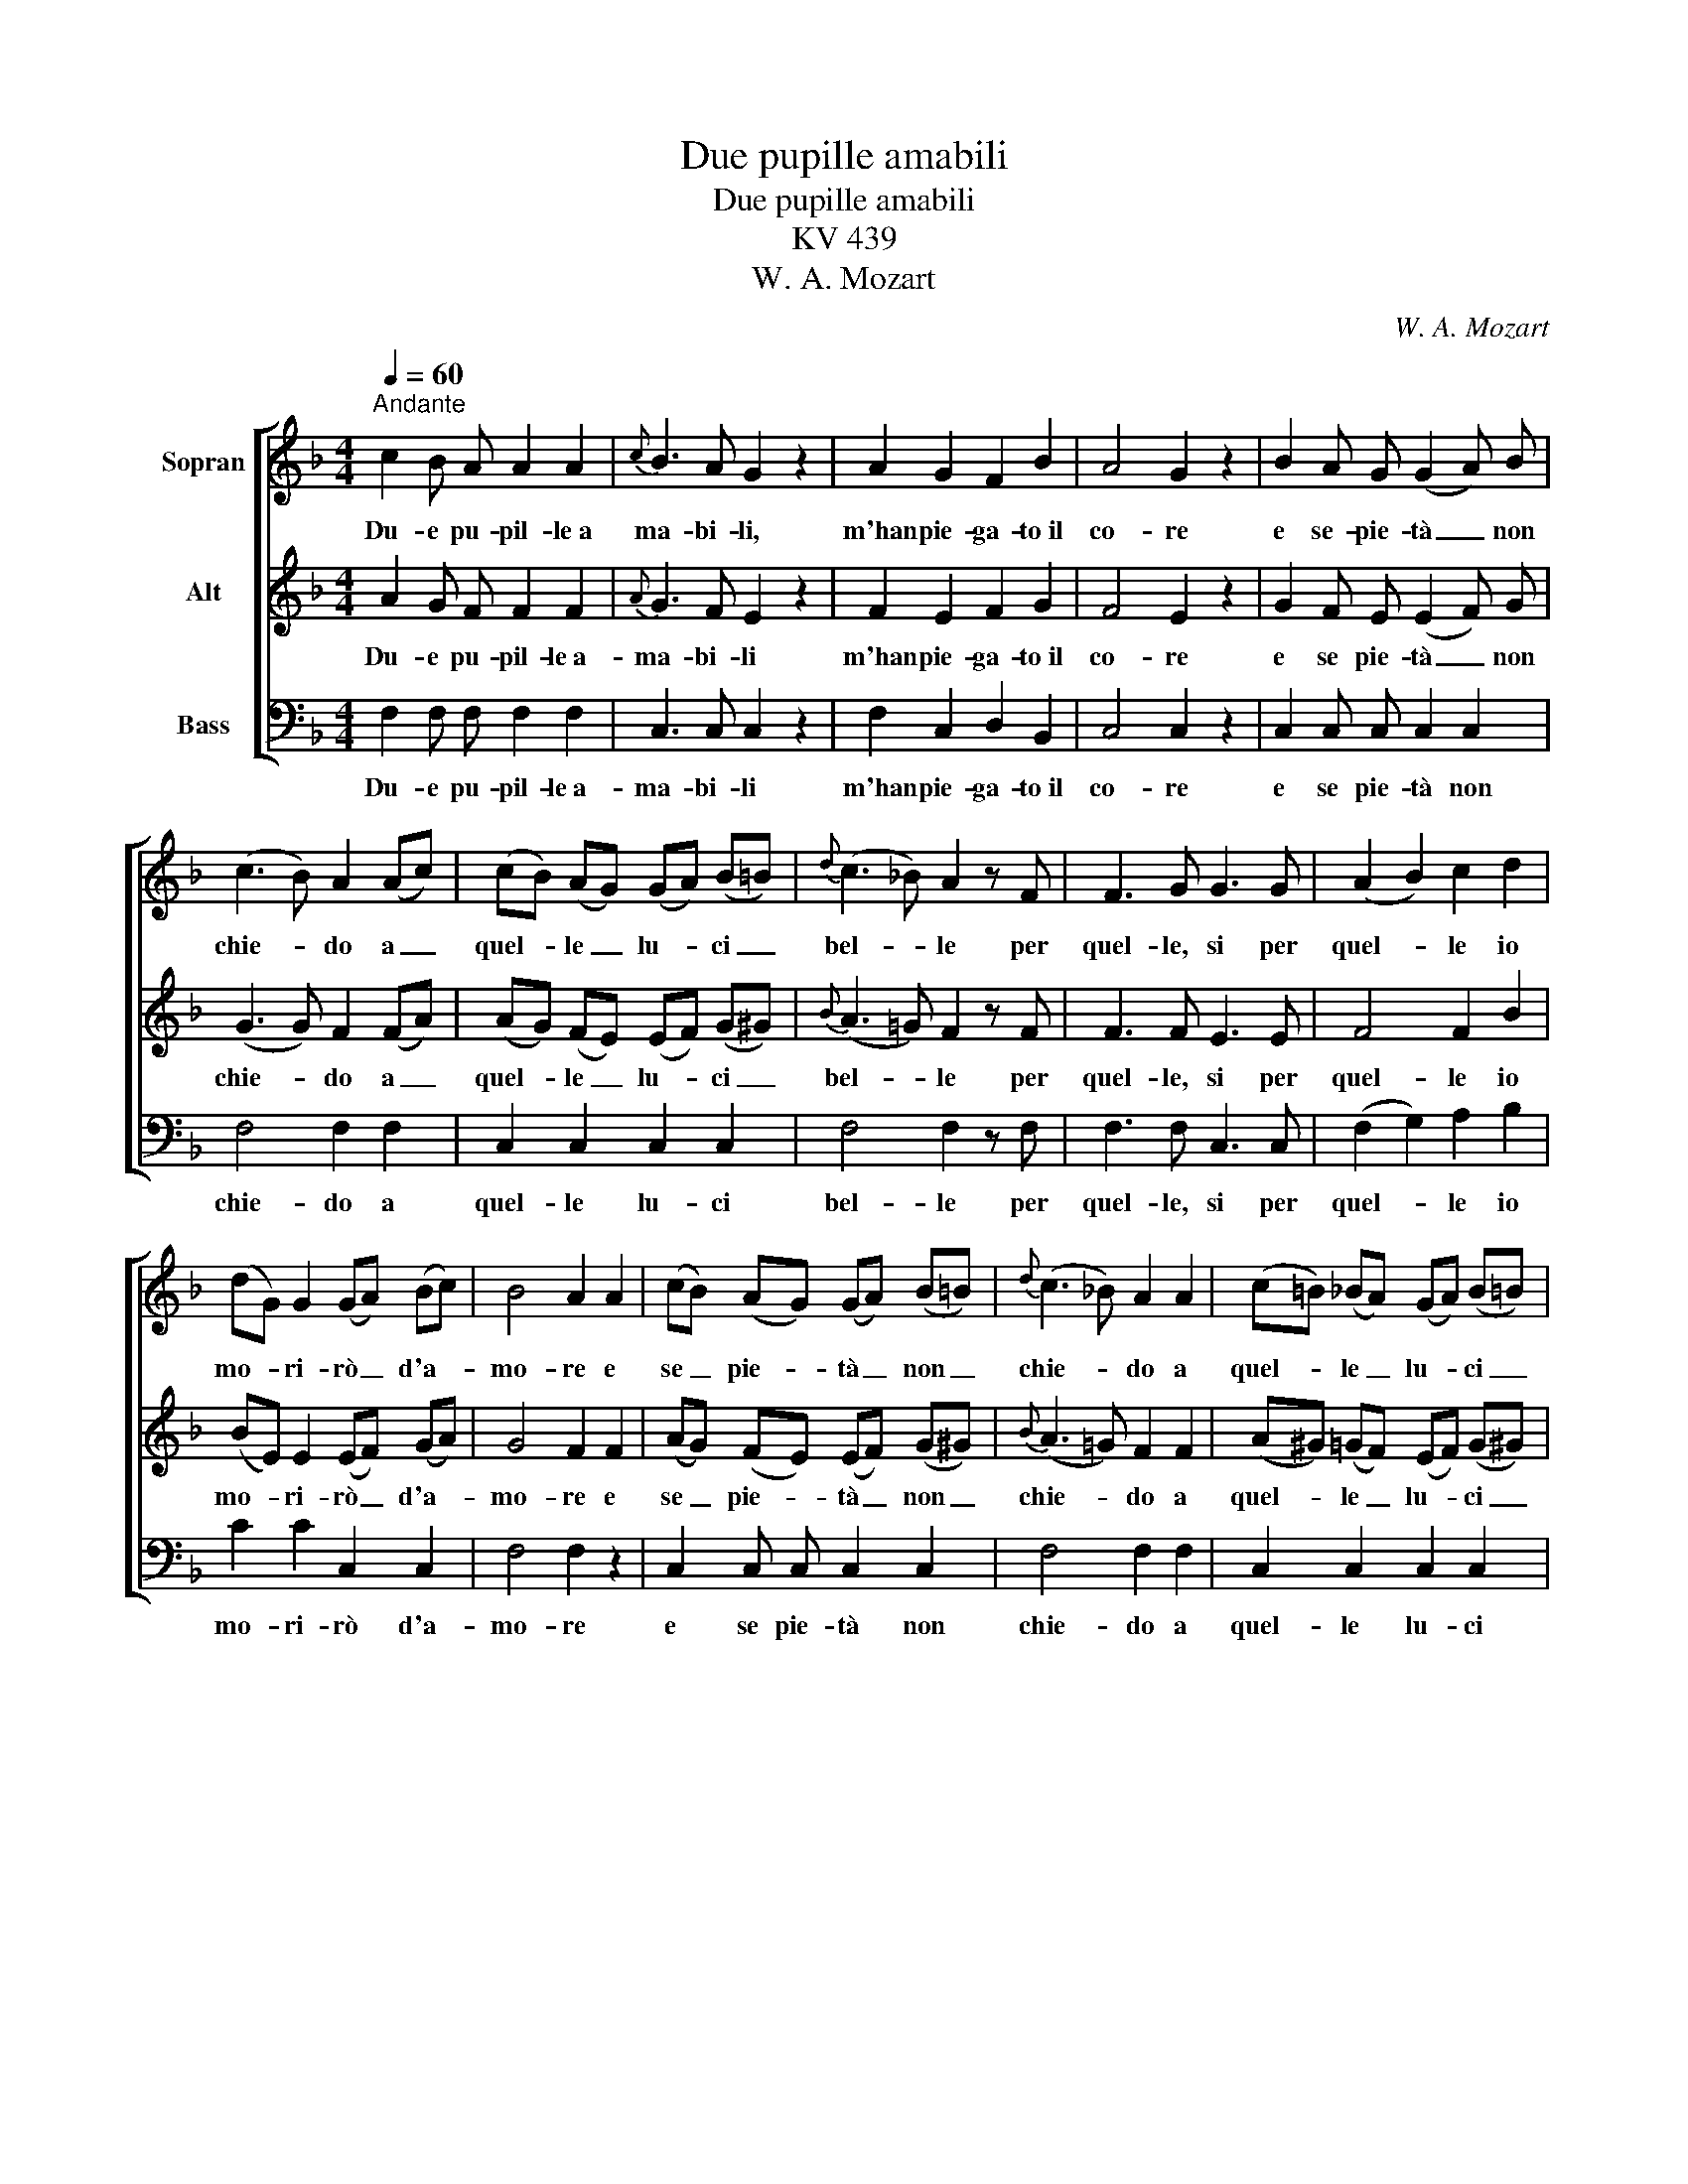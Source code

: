 X:1
T:Due pupille amabili
T:Due pupille amabili
T:KV 439
T:W. A. Mozart
C:W. A. Mozart
%%score [ 1 2 3 ]
L:1/8
Q:1/4=60
M:4/4
K:F
V:1 treble nm="Sopran"
V:2 treble nm="Alt"
V:3 bass nm="Bass"
V:1
"^Andante" c2 B A A2 A2 |{c} B3 A G2 z2 | A2 G2 F2 B2 | A4 G2 z2 | B2 A G (G2 A) B | %5
w: Du- e pu- pil- le~a|ma- bi- li,|m'han pie- ga- to~il|co- re|e se- pie- tà _ non|
 (c3 B) A2 (Ac) | (cB) (AG) (GA) (B=B) |{d} (c3 _B) A2 z F | F3 G G3 G | (A2 B2) c2 d2 | %10
w: chie- * do a _|quel- * le _ lu- * ci _|bel- * le per|quel- le, si per|quel- * le io|
 (dG) G2 (GA) (Bc) | B4 A2 A2 | (cB) (AG) (GA) (B=B) |{d} (c3 _B) A2 A2 | (c=B) (_BA) (GA) (B=B) | %15
w: mo- * ri- rò _ d'a- *|mo- re e|se _ pie- * tà _ non _|chie- * do a|quel- * le _ lu- * ci _|
 d4 c2 z F | F3 F G3 G | (A2 B2) c2 d2 | (dG) G2 (GA) (Bc) |{B} A4 z4 |!f! c4 B4 | A4 z4 | %22
w: bel- le per|quel- le, si per|quel- * le io|mo- * ri- rò _ d'a- *|mor,|mo- ri-|rò,|
!p! B4 E4 | F4 z4 |] %24
w: mo- ri-|rò.|
V:2
 A2 G F F2 F2 |{A} G3 F E2 z2 | F2 E2 F2 G2 | F4 E2 z2 | G2 F E (E2 F) G | (G3 G) F2 (FA) | %6
w: Du- e pu- pil- le~a-|ma- bi- li|m'han pie- ga- to~il|co- re|e se pie- tà _ non|chie- * do a _|
 (AG) (FE) (EF) (G^G) |{B} (A3 =G) F2 z F | F3 F E3 E | F4 F2 B2 | (BE) E2 (EF) (GA) | G4 F2 F2 | %12
w: quel- * le _ lu- * ci _|bel- * le per|quel- le, si per|quel- le io|mo- * ri- rò _ d'a- *|mo- re e|
 (AG) (FE) (EF) (G^G) |{B} (A3 =G) F2 F2 | (A^G) (=GF) (EF) (G^G) | B4 A2 z F | F3 F E3 E | %17
w: se _ pie- * tà _ non _|chie- * do a|quel- * le _ lu- * ci _|bel- le per|quel- le, si per|
 F4 F2 B2 | (BE) E2 (EF) (GA) |{G} F4 z4 |!f! A4 G4 | F4 z4 |!p! G4 B,4 | A,4 z4 |] %24
w: quel- le io|mo- * ri- rò _ d'a- *|mor,|mo- ri-|ro,|mo- ri-|rò.|
V:3
 F,2 F, F, F,2 F,2 | C,3 C, C,2 z2 | F,2 C,2 D,2 B,,2 | C,4 C,2 z2 | C,2 C, C, C,2 C,2 | %5
w: Du- e pu- pil- le~a-|ma- bi- li|m'han pie- ga- to~il|co- re|e se pie- tà non|
 F,4 F,2 F,2 | C,2 C,2 C,2 C,2 | F,4 F,2 z F, | F,3 F, C,3 C, | (F,2 G,2) A,2 B,2 | C2 C2 C,2 C,2 | %11
w: chie- do a|quel- le lu- ci|bel- le per|quel- le, si per|quel- * le io|mo- ri- rò d'a-|
 F,4 F,2 z2 | C,2 C, C, C,2 C,2 | F,4 F,2 F,2 | C,2 C,2 C,2 C,2 | F,4 F,2 z F, | F,3 F, C,3 C, | %17
w: mo- re|e se pie- tà non|chie- do a|quel- le lu- ci|bel- le per|quel- le, si per|
 (F,2 G,2) A,2 B,2 | C2 C2 C,2 C,2 | F,4 z4 |!f! C,4 ^C,4 | D,4 z4 |!p! B,,4 C,4 | F,4 z4 |] %24
w: quel- * le io|mo- ri- rò d'a-|mor,|mo- ri-|rò,|mo- ri-|rò.|

